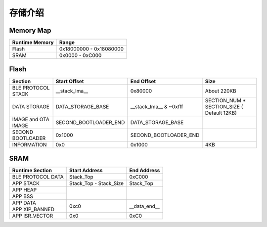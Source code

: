 存储介绍
============

Memory Map
-----------

+----------------+----------------------------+
| Runtime Memory | Range                      |
+================+============================+
| Flash          | 0x18000000 - 0x18080000    |
+----------------+----------------------------+
| SRAM           | 0x0000 - 0xC000            |
+----------------+----------------------------+


Flash
-------

+---------------------+--------------------------------+--------------------------------+--------------------------------------------+
|         Section     | Start Offset                   | End Offset                     | Size                                       |
+=====================+================================+================================+============================================+
| BLE PROTOCOL STACK  | __stack_lma__                  | 0x80000                        | About 220KB                                |
+---------------------+--------------------------------+--------------------------------+--------------------------------------------+
| DATA STORAGE        | DATA_STORAGE_BASE              | __stack_lma__ & ~0xfff         | SECTION_NUM * SECTION_SIZE ( Default 12KB) |
+---------------------+--------------------------------+--------------------------------+--------------------------------------------+
| IMAGE and OTA IMAGE | SECOND_BOOTLOADER_END          | DATA_STORAGE_BASE              |                                            |
+---------------------+--------------------------------+--------------------------------+--------------------------------------------+
| SECOND BOOTLOADER   | 0x1000                         | SECOND_BOOTLOADER_END          |                                            |
+---------------------+--------------------------------+--------------------------------+--------------------------------------------+
| INFORMATION         | 0x0                            | 0x1000                         | 4KB                                        |
+---------------------+--------------------------------+--------------------------------+--------------------------------------------+

SRAM
-------

+---------------------+--------------------------------+--------------------------------+
| Runtime Section     | Start Address                  | End Address                    |
+=====================+================================+================================+
| BLE PROTOCOL DATA   | Stack_Top                      | 0xC000                         |    
+---------------------+--------------------------------+--------------------------------+
| APP STACK           | Stack_Top - Stack_Size         | Stack_Top                      |
+---------------------+--------------------------------+--------------------------------+
| APP HEAP            |                                |                                |
+---------------------+                                |                                |
| APP BSS             |                                |                                |
+---------------------+--------------------------------+--------------------------------+
| APP DATA            |                                |                                |
+---------------------+                                |                                |
| APP XIP_BANNED      | 0xc0                           | __data_end__                   |
+---------------------+--------------------------------+--------------------------------+
| APP ISR_VECTOR      | 0x0                            | 0xC0                           |
+---------------------+--------------------------------+--------------------------------+